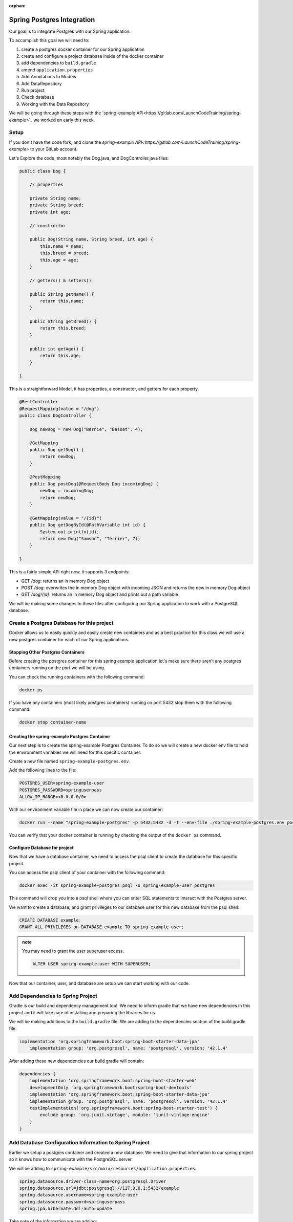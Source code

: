 :orphan:

.. _spring-pet-api-postgres-integration:

===========================
Spring Postgres Integration
===========================

Our goal is to integrate Postgres with our Spring application.

To accomplish this goal we will need to:

#. create a postgres docker container for our Spring application
#. create and configure a project database inside of the docker container
#. add dependencies to ``build.gradle``
#. amend ``application.properties``
#. Add Annotations to Models
#. Add DataRepository
#. Run project
#. Check database
#. Working with the Data Repository

We will be going through these steps with the `spring-example API<https://gitlab.com/LaunchCodeTraining/spring-example>`_ we worked on early this week.

Setup
=====

If you don't have the code fork, and clone the `spring-example API<https://gitlab.com/LaunchCodeTraining/spring-example>` to your GitLab account.

Let's Explore the code, most notably the Dog.java, and DogController.java files:

.. sourcecode:: java

    public class Dog {

        // properties

        private String name;
        private String breed;
        private int age;

        // constructor

        public Dog(String name, String breed, int age) {
            this.name = name;
            this.breed = breed;
            this.age = age;
        }

        // getters() & setters()

        public String getName() {
            return this.name;
        }

        public String getBreed() {
            return this.breed;
        }

        public int getAge() {
            return this.age;
        }
        
    }

This is a straightforward Model, it has properties, a constructor, and getters for each property.

.. sourcecode:: java

    @RestController
    @RequestMapping(value = "/dog")
    public class DogController {

        Dog newDog = new Dog("Bernie", "Basset", 4);

        @GetMapping
        public Dog getDog() {
            return newDog;
        }

        @PostMapping
        public Dog postDog(@RequestBody Dog incomingDog) {
            newDog = incomingDog;
            return newDog;
        }

        @GetMapping(value = "/{id}")
        public Dog getDogById(@PathVariable int id) {
            System.out.println(id);
            return new Dog("Samson", "Terrier", 7);
        }
        
    }

This is a fairly simple API right now, it supports 3 endpoints:

- GET `/dog`: returns an in memory Dog object
- POST `/dog`: overwrites the in memory Dog object with incoming JSON and returns the new in memory Dog object
- GET `/dog/{id}`: returns an in memory Dog object and prints out a path variable

We will be making some changes to these files after configuring our Spring application to work with a PostgreSQL database.

Create a Postgres Database for this project
===========================================

Docker allows us to easily quickly and easily create new containers and as a best practice for this class we will use a new postgres container for each of our Spring applications.

Stopping Other Postgres Containers
----------------------------------

Before creating the postgres container for this spring example application let's make sure there aren't any postgres containers running on the port we will be using.

You can check the running containers with the following command:

.. sourcecode:: bash

    docker ps

If you have any containers (most likely postgres containers) running on port 5432 stop them with the following command:

.. sourcecode:: bash

    docker stop container-name

Creating the spring-example Postgres Container
----------------------------------------------

Our next step is to create the spring-example Postgres Container. To do so we will create a new docker env file to hold the environment variables we will need for this specific container.

Create a new file named ``spring-example-postgres.env``.

Add the following lines to the file:

.. sourcecode:: code

    POSTGRES_USER=spring-example-user
    POSTGRES_PASSWORD=springuserpass
    ALLOW_IP_RANGE=<0.0.0.0/0>

With our environment variable file in place we can now create our container:

.. sourcecode:: bash

    docker run --name "spring-example-postgres" -p 5432:5432 -d -t --env-file ./spring-example-postgres.env postgres:9.4

You can verify that your docker container is running by checking the output of the ``docker ps`` command.

Configure Database for project
------------------------------

Now that we have a database container, we need to access the psql client to create the database for this specific project.

You can access the psql client of your container with the following command:

.. sourcecode:: bash

    docker exec -it spring-example-postgres psql -U spring-example-user postgres

This command will drop you into a psql shell where you can enter SQL statements to interact with the Postgres server.

We want to create a database, and grant privileges to our database user for this new database from the psql shell:

.. sourcecode:: sql

    CREATE DATABASE example;
    GRANT ALL PRIVILEGES on DATABASE example TO spring-example-user;

.. admonition:: note

    You may need to grant the user superuser access.

    .. sourcecode:: sql

        ALTER USER spring-example-user WITH SUPERUSER;

Now that our container, user, and database are setup we can start working with our code.

Add Dependencies to Spring Project
==================================

Gradle is our build and dependency management tool. We need to inform gradle that we have new dependencies in this project and it will take care of installing and preparing the libraries for us.

We will be making additions to the ``build.gradle`` file. We are adding to the dependencies section of the build.gradle file:

.. sourcecode:: gradle

    implementation 'org.springframework.boot:spring-boot-starter-data-jpa'
	implementation group: 'org.postgresql', name: 'postgresql', version: '42.1.4'

After adding these new dependencies our build gradle will contain:

.. sourcecode:: gradle

    dependencies {
        implementation 'org.springframework.boot:spring-boot-starter-web'
        developmentOnly 'org.springframework.boot:spring-boot-devtools'
        implementation 'org.springframework.boot:spring-boot-starter-data-jpa'
        implementation group: 'org.postgresql', name: 'postgresql', version: '42.1.4'
        testImplementation('org.springframework.boot:spring-boot-starter-test') {
            exclude group: 'org.junit.vintage', module: 'junit-vintage-engine'
        }
    }

Add Database Configuration Information to Spring Project
========================================================

Earlier we setup a postgres container and created a new database. We need to give that information to our spring project so it knows how to communicate with the PostgreSQL server.

We will be adding to ``spring-example/src/main/resources/application.properties``:

.. sourcecode:: code

    spring.datasource.driver-class-name=org.postgresql.Driver
    spring.datasource.url=jdbc:postgresql://127.0.0.1:5432/example
    spring.datasource.username=spring-example-user
    spring.datasource.password=springuserpass
    spring.jpa.hibernate.ddl-auto=update

Take note of the information we are adding:

- the URL for our database is ``127.0.0.1:5432``
- the name of our database is ``example``
- the name of our user is ``spring-example-user``
- the password for our user is ``springuserpass``

Model Annotations
=================

Now that we have configured our spring application to communicate with our database, we can utilize the Spring Data and JPA annotations to map our Models to Tables in our database.

.. admonition:: note

    Look over the `Baeldung JPA Entity<https://www.baeldung.com/jpa-entities>`_ to see some examples of some of the annotations we will be using in this article.

We will be flagging all our Models with the ``@Entity`` annotation to tell Hibernate to create a Table that matches the properties of this Model. We will also need to use the ``@Id`` annotation with an id property so the database can index the records that match our POJOs.

In this case we will be altering the ``Pet.java`` class in this way:

.. sourcecode:: java

    @Entity
    public class Dog {

        // properties

        @Id
        private int id;
        private String name;

        ... code clipped for brevity ...

.. admonition:: note

    Will need a default empty constructor and getters and setters for our class.

DataRepository
==============

The ``@Entity`` annotation will link a model with a table in a database, but to interact with it we will need to define a new interface that extends a JpaRepository. This interface will inherit many different built in methods that will provide basic CRUD functionality out of the box.

Create a new directory ``src/main/java/org/launchcode/springexample/data`` and then we will be adding a ``DogRepository.java`` file to that directory.

Make sure the contents of this file contains the following code:

.. sourcecode:: java

    package org.launchcode.springexample.data;

    import org.launchcode.vetapi.models.springexample.Dog;
    import org.springframework.data.jpa.repository.JpaRepository;
    import org.springframework.stereotype.Repository;

    @Repository
    public interface DogRepository extends JpaRepository<Dog, Integer>{
        
    }

For today we will not be adding any additional methods to this interface and will be working with the built in methods that have been inherited. So we don't need to make any additional changes to this file.

Working with the Data Repository
================================

Now we can use the DogRepository interface anywhere in our project we need access to our database.

Let's refactor our ``DogController.java`` to utilize this new Data Repository.

.. sourcecode:: java

    @RestController
    @RequestMapping(value = "/dog")
    public class DogController {

        // Dog newDog = new Dog("Bernie", "Basset", 4);
        @Autowired
        private DogRepository dogRepository;

        @GetMapping
        public List<Dog> getDogs() {
            return dogRepository.findAll();
        }

        @PostMapping
        public Dog postDog(@RequestBody Dog incomingDog) {
            return dogRepository.save(incomingDog);
        }

        // http://localhost:8080/dog/15

        @GetMapping(value = "/{id}")
        public Dog getDogById(@PathVariable int id) {
            return dogRepository.findById(id);
        }
        
    }

We are using the built in methods that are inherited by the dogRepository interface notably: ``findAll()``, ``findById()`` and ``.save()``. These built in methods are providing basic creation, reading, and updating for our SQL records.

.. admontion:: note

    Play the *dot* game with your new dogRepository to learn about additional methods that are available to us with this repository. In a later class we will explore customizing this repository with our own custom SQL statements, but for now the built in methods will suffice.

Try it Out!
===========

Make some curl requests to this spring application and then make some SELECT statements from the PSQL shell to see data being written to our database.

Restart your server and notice how your data persists!
